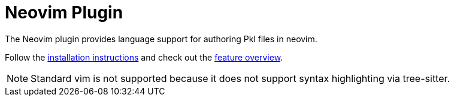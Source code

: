 = Neovim Plugin

The Neovim plugin provides language support for authoring Pkl files in neovim.

Follow the xref:installation.adoc[installation instructions] and check out the xref:features/index.adoc[feature overview].

NOTE: Standard vim is not supported because it does not support syntax highlighting via tree-sitter.
